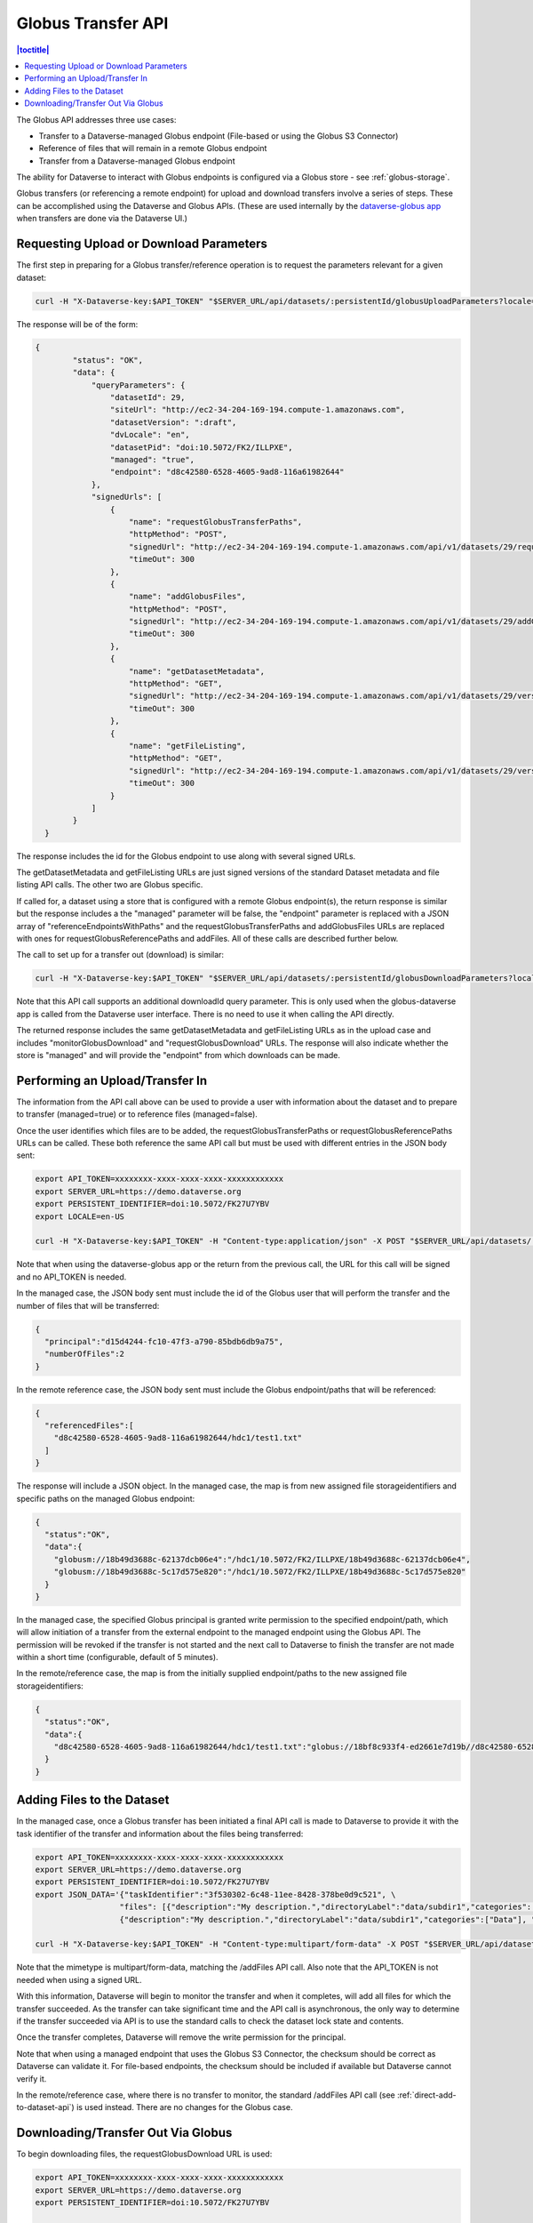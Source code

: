 Globus Transfer API
===================

.. contents:: |toctitle|
        :local:

The Globus API addresses three use cases:

* Transfer to a Dataverse-managed Globus endpoint (File-based or using the Globus S3 Connector)
* Reference of files that will remain in a remote Globus endpoint
* Transfer from a Dataverse-managed Globus endpoint

The ability for Dataverse to interact with Globus endpoints is configured via a Globus store - see :ref:`globus-storage`.

Globus transfers (or referencing a remote endpoint) for upload and download transfers involve a series of steps. These can be accomplished using the Dataverse and Globus APIs. (These are used internally by the `dataverse-globus app <https://github.com/scholarsportal/dataverse-globus>`_ when transfers are done via the Dataverse UI.) 

Requesting Upload or Download Parameters
----------------------------------------

The first step in preparing for a Globus transfer/reference operation is to request the parameters relevant for a given dataset:

.. code-block:: bash

  curl -H "X-Dataverse-key:$API_TOKEN" "$SERVER_URL/api/datasets/:persistentId/globusUploadParameters?locale=$LOCALE"

The response will be of the form:

.. code-block:: bash

  {
          "status": "OK",
          "data": {
              "queryParameters": {
                  "datasetId": 29,
                  "siteUrl": "http://ec2-34-204-169-194.compute-1.amazonaws.com",
                  "datasetVersion": ":draft",
                  "dvLocale": "en",
                  "datasetPid": "doi:10.5072/FK2/ILLPXE",
                  "managed": "true",
                  "endpoint": "d8c42580-6528-4605-9ad8-116a61982644"
              },
              "signedUrls": [
                  {
                      "name": "requestGlobusTransferPaths",
                      "httpMethod": "POST",
                      "signedUrl": "http://ec2-34-204-169-194.compute-1.amazonaws.com/api/v1/datasets/29/requestGlobusUploadPaths?until=2023-11-22T01:52:03.648&user=dataverseAdmin&method=POST&token=63ac4bb748d12078dded1074916508e19e6f6b61f64294d38e0b528010b07d48783cf2e975d7a1cb6d4a3c535f209b981c7c6858bc63afdfc0f8ecc8a139b44a",
                      "timeOut": 300
                  },
                  {
                      "name": "addGlobusFiles",
                      "httpMethod": "POST",
                      "signedUrl": "http://ec2-34-204-169-194.compute-1.amazonaws.com/api/v1/datasets/29/addGlobusFiles?until=2023-11-22T01:52:03.648&user=dataverseAdmin&method=POST&token=2aaa03f6b9f851a72e112acf584ffc0758ed0cc8d749c5a6f8c20494bb7bc13197ab123e1933f3dde2711f13b347c05e6cec1809a8f0b5484982570198564025",
                      "timeOut": 300
                  },
                  {
                      "name": "getDatasetMetadata",
                      "httpMethod": "GET",
                      "signedUrl": "http://ec2-34-204-169-194.compute-1.amazonaws.com/api/v1/datasets/29/versions/:draft?until=2023-11-22T01:52:03.649&user=dataverseAdmin&method=GET&token=1878d6a829cd5540e89c07bdaf647f1bea5314cc7a55433b0b506350dd330cad61ade3714a8ee199a7b464fb3b8cddaea0f32a89ac3bfc4a86cd2ea3004ecbb8",
                      "timeOut": 300
                  },
                  {
                      "name": "getFileListing",
                      "httpMethod": "GET",
                      "signedUrl": "http://ec2-34-204-169-194.compute-1.amazonaws.com/api/v1/datasets/29/versions/:draft/files?until=2023-11-22T01:52:03.650&user=dataverseAdmin&method=GET&token=78e8ca8321624f42602af659227998374ef3788d0feb43d696a0e19086e0f2b3b66b96981903a1565e836416c504b6248cd3c6f7c2644566979bd16e23a99622",
                      "timeOut": 300
                  }
              ]
          }
    }

The response includes the id for the Globus endpoint to use along with several signed URLs.

The getDatasetMetadata and getFileListing URLs are just signed versions of the standard Dataset metadata and file listing API calls. The other two are Globus specific.

If called for, a dataset using a store that is configured with a remote Globus endpoint(s), the return response is similar but the response includes a
the "managed" parameter will be false, the "endpoint" parameter is replaced with a JSON array of "referenceEndpointsWithPaths" and the
requestGlobusTransferPaths and addGlobusFiles URLs are replaced with ones for requestGlobusReferencePaths and addFiles. All of these calls are
described further below.

The call to set up for a transfer out (download) is similar:

.. code-block:: bash

  curl -H "X-Dataverse-key:$API_TOKEN" "$SERVER_URL/api/datasets/:persistentId/globusDownloadParameters?locale=$LOCALE"

Note that this API call supports an additional downloadId query parameter. This is only used when the globus-dataverse app is called from the Dataverse user interface. There is no need to use it when calling the API directly.

The returned response includes the same getDatasetMetadata and getFileListing URLs as in the upload case and includes "monitorGlobusDownload" and "requestGlobusDownload" URLs. The response will also indicate whether the store is "managed" and will provide the "endpoint" from which downloads can be made.


Performing an Upload/Transfer In
--------------------------------

The information from the API call above can be used to provide a user with information about the dataset and to prepare to transfer (managed=true) or to reference files (managed=false).

Once the user identifies which files are to be added, the requestGlobusTransferPaths or requestGlobusReferencePaths URLs can be called. These both reference the same API call but must be used with different entries in the JSON body sent:

.. code-block:: bash

  export API_TOKEN=xxxxxxxx-xxxx-xxxx-xxxx-xxxxxxxxxxxx
  export SERVER_URL=https://demo.dataverse.org
  export PERSISTENT_IDENTIFIER=doi:10.5072/FK27U7YBV
  export LOCALE=en-US
 
  curl -H "X-Dataverse-key:$API_TOKEN" -H "Content-type:application/json" -X POST "$SERVER_URL/api/datasets/:persistentId/requestGlobusUploadPaths"

Note that when using the dataverse-globus app or the return from the previous call, the URL for this call will be signed and no API_TOKEN is needed. 
  
In the managed case, the JSON body sent must include the id of the Globus user that will perform the transfer and the number of files that will be transferred:

.. code-block:: bash

  {
    "principal":"d15d4244-fc10-47f3-a790-85bdb6db9a75", 
    "numberOfFiles":2
  }

In the remote reference case, the JSON body sent must include the Globus endpoint/paths that will be referenced:

.. code-block:: bash

  {
    "referencedFiles":[
      "d8c42580-6528-4605-9ad8-116a61982644/hdc1/test1.txt"
    ]
  }
    
The response will include a JSON object. In the managed case, the map is from new assigned file storageidentifiers and specific paths on the managed Globus endpoint:

.. code-block:: bash

  {
    "status":"OK",
    "data":{
      "globusm://18b49d3688c-62137dcb06e4":"/hdc1/10.5072/FK2/ILLPXE/18b49d3688c-62137dcb06e4",
      "globusm://18b49d3688c-5c17d575e820":"/hdc1/10.5072/FK2/ILLPXE/18b49d3688c-5c17d575e820"
    }
  }

In the managed case, the specified Globus principal is granted write permission to the specified endpoint/path,
which will allow initiation of a transfer from the external endpoint to the managed endpoint using the Globus API.
The permission will be revoked if the transfer is not started and the next call to Dataverse to finish the transfer are not made within a short time (configurable, default of 5 minutes).
 
In the remote/reference case, the map is from the initially supplied endpoint/paths to the new assigned file storageidentifiers:

.. code-block:: bash

  {
    "status":"OK",
    "data":{
      "d8c42580-6528-4605-9ad8-116a61982644/hdc1/test1.txt":"globus://18bf8c933f4-ed2661e7d19b//d8c42580-6528-4605-9ad8-116a61982644/hdc1/test1.txt"
    }
  }



Adding Files to the Dataset
---------------------------

In the managed case, once a Globus transfer has been initiated a final API call is made to Dataverse to provide it with the task identifier of the transfer and information about the files being transferred:

.. code-block:: bash

  export API_TOKEN=xxxxxxxx-xxxx-xxxx-xxxx-xxxxxxxxxxxx
  export SERVER_URL=https://demo.dataverse.org
  export PERSISTENT_IDENTIFIER=doi:10.5072/FK27U7YBV
  export JSON_DATA='{"taskIdentifier":"3f530302-6c48-11ee-8428-378be0d9c521", \
                    "files": [{"description":"My description.","directoryLabel":"data/subdir1","categories":["Data"], "restrict":"false", "storageIdentifier":"globusm://18b3972213f-f6b5c2221423", "fileName":"file1.txt", "mimeType":"text/plain", "checksum": {"@type": "MD5", "@value": "1234"}}, \
                    {"description":"My description.","directoryLabel":"data/subdir1","categories":["Data"], "restrict":"false", "storageIdentifier":"globusm://18b39722140-50eb7d3c5ece", "fileName":"file2.txt", "mimeType":"text/plain", "checksum": {"@type": "MD5", "@value": "2345"}}]}'

  curl -H "X-Dataverse-key:$API_TOKEN" -H "Content-type:multipart/form-data" -X POST "$SERVER_URL/api/datasets/:persistentId/addGlobusFiles -F "jsonData=$JSON_DATA"

Note that the mimetype is multipart/form-data, matching the /addFiles API call. Also note that the API_TOKEN is not needed when using a signed URL.

With this information, Dataverse will begin to monitor the transfer and when it completes, will add all files for which the transfer succeeded.
As the transfer can take significant time and the API call is asynchronous, the only way to determine if the transfer succeeded via API is to use the standard calls to check the dataset lock state and contents.

Once the transfer completes, Dataverse will remove the write permission for the principal.

Note that when using a managed endpoint that uses the Globus S3 Connector, the checksum should be correct as Dataverse can validate it. For file-based endpoints, the checksum should be included if available but Dataverse cannot verify it.

In the remote/reference case, where there is no transfer to monitor, the standard /addFiles API call (see :ref:`direct-add-to-dataset-api`) is used instead. There are no changes for the Globus case.

Downloading/Transfer Out Via Globus
-----------------------------------

To begin downloading files, the requestGlobusDownload URL is used:

.. code-block:: bash

  export API_TOKEN=xxxxxxxx-xxxx-xxxx-xxxx-xxxxxxxxxxxx
  export SERVER_URL=https://demo.dataverse.org
  export PERSISTENT_IDENTIFIER=doi:10.5072/FK27U7YBV
  
  curl -H "X-Dataverse-key:$API_TOKEN" -H "Content-type:application/json" -X POST "$SERVER_URL/api/datasets/:persistentId/requestGlobusDownload"

The JSON body sent should include a list of file ids to download and, for a managed endpoint, the Globus principal that will make the transfer:

.. code-block:: bash

  {
    "principal":"d15d4244-fc10-47f3-a790-85bdb6db9a75", 
    "fileIds":[60, 61]
  }
  
Note that this API call takes an optional downloadId parameter that is used with the dataverse-globus app. When downloadId is included, the list of fileIds is not needed.

The response is a JSON object mapping the requested file Ids to Globus endpoint/paths. In the managed case, the principal will have been given read permissions for the specified paths:

.. code-block:: bash

  {
    "status":"OK",
    "data":{
      "60": "d8c42580-6528-4605-9ad8-116a61982644/hdc1/10.5072/FK2/ILLPXE/18bf3af9c78-92b8e168090e",
     "61": "d8c42580-6528-4605-9ad8-116a61982644/hdc1/10.5072/FK2/ILLPXE/18bf3af9c78-c8d81569305c"
    }
  }

For the remote case, the use can perform the transfer without further contact with Dataverse. In the managed case, the user must initiate the transfer via the Globus API and then inform Dataverse.
Dataverse will then monitor the transfer and revoke the read permission when the transfer is complete. (Not making this last call could result in failure of the transfer.)

.. code-block:: bash

  export API_TOKEN=xxxxxxxx-xxxx-xxxx-xxxx-xxxxxxxxxxxx
  export SERVER_URL=https://demo.dataverse.org
  export PERSISTENT_IDENTIFIER=doi:10.5072/FK27U7YBV
  
  curl -H "X-Dataverse-key:$API_TOKEN" -H "Content-type:application/json" -X POST "$SERVER_URL/api/datasets/:persistentId/monitorGlobusDownload"
  
The JSON body sent just contains the task identifier for the transfer:

.. code-block:: bash

  {
    "taskIdentifier":"b5fd01aa-8963-11ee-83ae-d5484943e99a"
  }
 


